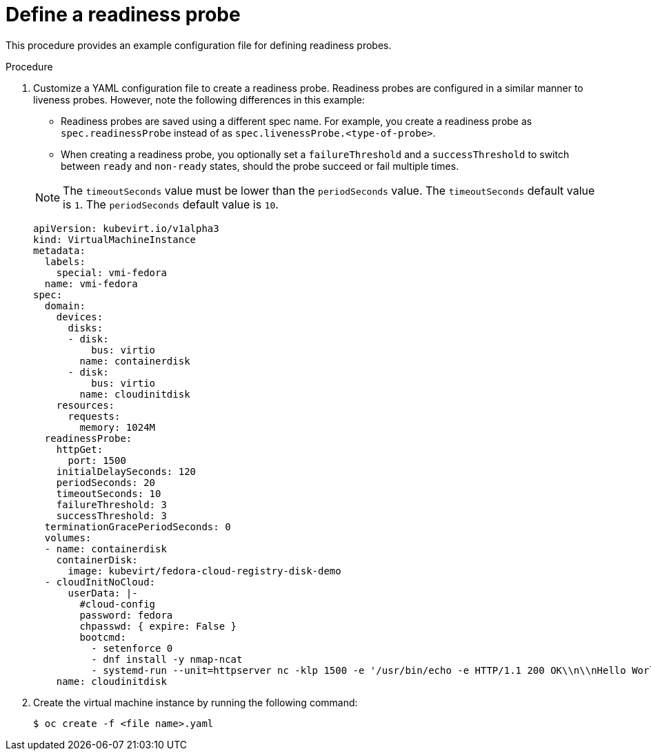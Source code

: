 // Module included in the following assemblies:
//
// * virt/logging_events_monitoring/virt-monitoring-vm-health.adoc

[id="virt-define-readiness-probe_{context}"]

= Define a readiness probe

This procedure provides an example configuration file for defining
readiness probes.

.Procedure

. Customize a YAML configuration file to create a readiness probe. Readiness
probes are configured in a similar manner to liveness probes. However, note the
following differences in this example:
+
--
* Readiness probes are saved using a different spec name. For example, you
create a readiness probe as `spec.readinessProbe` instead of as
`spec.livenessProbe.<type-of-probe>`.
* When creating a readiness probe, you optionally set a `failureThreshold` and a
`successThreshold` to switch between `ready` and `non-ready` states, should the probe
succeed or fail multiple times.
--
+
[NOTE]
====
The `timeoutSeconds` value must be lower than the `periodSeconds` value. The `timeoutSeconds` default value is `1`. The `periodSeconds` default value is `10`.
====
+
[source,yaml]
----
apiVersion: kubevirt.io/v1alpha3
kind: VirtualMachineInstance
metadata:
  labels:
    special: vmi-fedora
  name: vmi-fedora
spec:
  domain:
    devices:
      disks:
      - disk:
          bus: virtio
        name: containerdisk
      - disk:
          bus: virtio
        name: cloudinitdisk
    resources:
      requests:
        memory: 1024M
  readinessProbe:
    httpGet:
      port: 1500
    initialDelaySeconds: 120
    periodSeconds: 20
    timeoutSeconds: 10
    failureThreshold: 3
    successThreshold: 3
  terminationGracePeriodSeconds: 0
  volumes:
  - name: containerdisk
    containerDisk:
      image: kubevirt/fedora-cloud-registry-disk-demo
  - cloudInitNoCloud:
      userData: |-
        #cloud-config
        password: fedora
        chpasswd: { expire: False }
        bootcmd:
          - setenforce 0
          - dnf install -y nmap-ncat
          - systemd-run --unit=httpserver nc -klp 1500 -e '/usr/bin/echo -e HTTP/1.1 200 OK\\n\\nHello World!'
    name: cloudinitdisk
----
+
. Create the virtual machine instance by running the following command:
+
[source,terminal]
----
$ oc create -f <file name>.yaml
----
